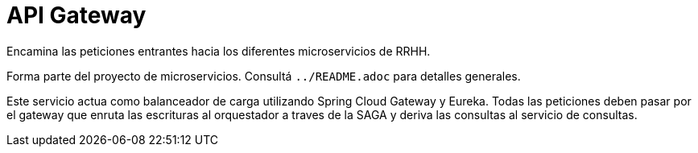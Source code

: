 = API Gateway

Encamina las peticiones entrantes hacia los diferentes microservicios de RRHH.

Forma parte del proyecto de microservicios. Consultá `../README.adoc` para detalles generales.

Este servicio actua como balanceador de carga utilizando Spring Cloud Gateway y Eureka. Todas las peticiones deben pasar por el gateway que enruta las escrituras al orquestador a traves de la SAGA y deriva las consultas al servicio de consultas.
